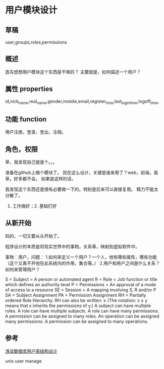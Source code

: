 * 用户模块设计
** 草稿
   user,groups,roles,permissions
** 概述
   首先想想用户模块这个东西是干嘛的？
   主要就是，如何描述一个用户？
** 属性 properties
   id,nick_name,real_name,gender,mobile,email,register_time,last_login_time,logoff_time,
** 功能 function
   用户注册，登录，登出，注销。
** 角色，权限
   草，我发现自己就是个。。。


   准备在github上搞个模块了。
   现在这么设计，关键是谁来用了？web，前端，我草。好多都不会。
   如果是这样的话，


   我发现这个东西还是很有必要做一下的。特别是后来可以直接复用。
   精力不能太分散了。
   1. 工作搞好；2. 基础打好

** 从新开始
   妈的，一切又要从头开始了。

   程序设计的本质是将现实世界中的事物，关系等，映射到虚拟软件中。

   事物：用户，问题：
   1.如何来定义一个用户？一个人，他有哪些属性，哪些功能（这个又离不开他在此系统内的作用，集合等。）
   2.用户和用户之间是什么关系？如何来管理用户？


   S = Subject = A person or automated agent
   R = Role = Job function or title which defines an authority level
   P = Permissions = An approval of a mode of access to a resource
   SE = Session = A mapping involving S, R and/or P
   SA = Subject Assignment
   PA = Permission Assignment
   RH = Partially ordered Role Hierarchy. RH can also be written: ≥ (The notation: x ≥ y means that x inherits the permissions of y.)
   A subject can have multiple roles.
   A role can have multiple subjects.
   A role can have many permissions.
   A permission can be assigned to many roles.
   An operation can be assigned many permissions.
   A permission can be assigned to many operations.
** 参考
   [[http://wpceo.com/user-database-table-design/][浅谈数据库用户表结构设计]]

   unix user manage
